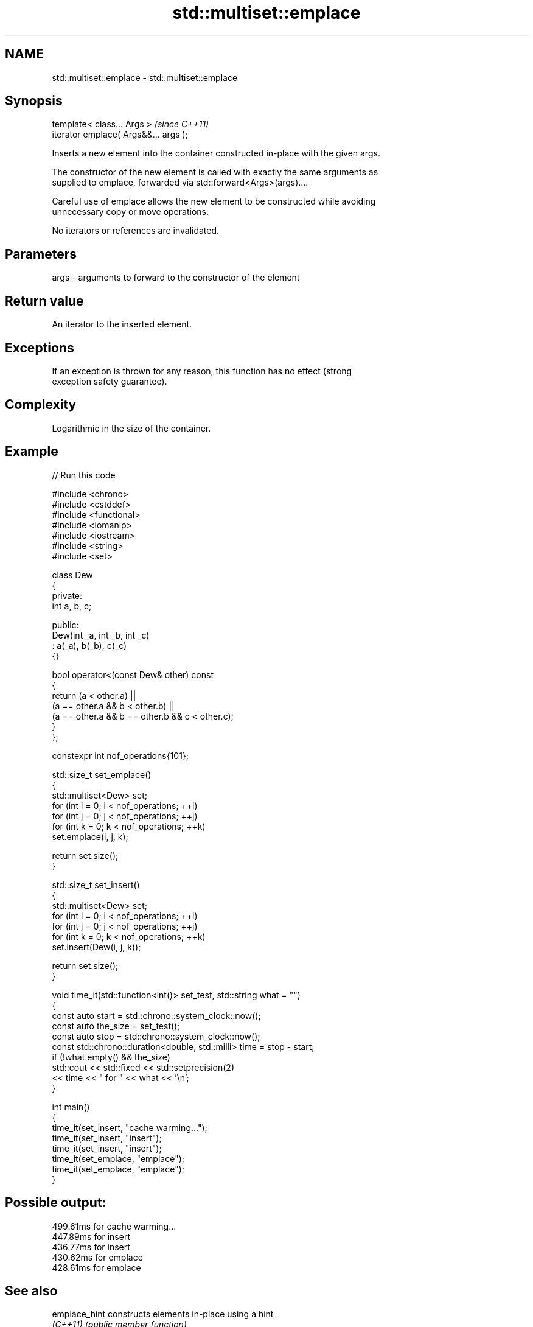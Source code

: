 .TH std::multiset::emplace 3 "2024.06.10" "http://cppreference.com" "C++ Standard Libary"
.SH NAME
std::multiset::emplace \- std::multiset::emplace

.SH Synopsis
   template< class... Args >            \fI(since C++11)\fP
   iterator emplace( Args&&... args );

   Inserts a new element into the container constructed in-place with the given args.

   The constructor of the new element is called with exactly the same arguments as
   supplied to emplace, forwarded via std::forward<Args>(args)....

   Careful use of emplace allows the new element to be constructed while avoiding
   unnecessary copy or move operations.

   No iterators or references are invalidated.

.SH Parameters

   args - arguments to forward to the constructor of the element

.SH Return value

   An iterator to the inserted element.

.SH Exceptions

   If an exception is thrown for any reason, this function has no effect (strong
   exception safety guarantee).

.SH Complexity

   Logarithmic in the size of the container.

.SH Example


// Run this code

 #include <chrono>
 #include <cstddef>
 #include <functional>
 #include <iomanip>
 #include <iostream>
 #include <string>
 #include <set>

 class Dew
 {
 private:
     int a, b, c;

 public:
     Dew(int _a, int _b, int _c)
         : a(_a), b(_b), c(_c)
     {}

     bool operator<(const Dew& other) const
     {
         return (a < other.a) ||
                (a == other.a && b < other.b) ||
                (a == other.a && b == other.b && c < other.c);
     }
 };

 constexpr int nof_operations{101};

 std::size_t set_emplace()
 {
     std::multiset<Dew> set;
     for (int i = 0; i < nof_operations; ++i)
         for (int j = 0; j < nof_operations; ++j)
             for (int k = 0; k < nof_operations; ++k)
                 set.emplace(i, j, k);

     return set.size();
 }

 std::size_t set_insert()
 {
     std::multiset<Dew> set;
     for (int i = 0; i < nof_operations; ++i)
         for (int j = 0; j < nof_operations; ++j)
             for (int k = 0; k < nof_operations; ++k)
                 set.insert(Dew(i, j, k));

     return set.size();
 }

 void time_it(std::function<int()> set_test, std::string what = "")
 {
     const auto start = std::chrono::system_clock::now();
     const auto the_size = set_test();
     const auto stop = std::chrono::system_clock::now();
     const std::chrono::duration<double, std::milli> time = stop - start;
     if (!what.empty() && the_size)
         std::cout << std::fixed << std::setprecision(2)
                   << time << " for " << what << '\\n';
 }

 int main()
 {
     time_it(set_insert, "cache warming...");
     time_it(set_insert, "insert");
     time_it(set_insert, "insert");
     time_it(set_emplace, "emplace");
     time_it(set_emplace, "emplace");
 }

.SH Possible output:

 499.61ms for cache warming...
 447.89ms for insert
 436.77ms for insert
 430.62ms for emplace
 428.61ms for emplace

.SH See also

   emplace_hint constructs elements in-place using a hint
   \fI(C++11)\fP      \fI(public member function)\fP
                inserts elements
   insert       or nodes
                \fI(since C++17)\fP
                \fI(public member function)\fP
